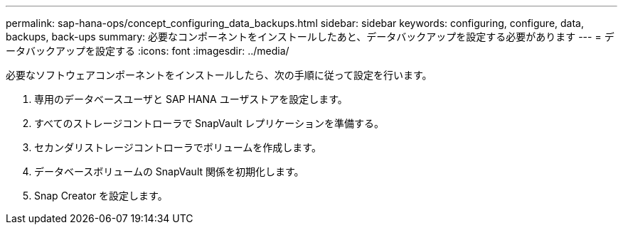 ---
permalink: sap-hana-ops/concept_configuring_data_backups.html 
sidebar: sidebar 
keywords: configuring, configure, data, backups, back-ups 
summary: 必要なコンポーネントをインストールしたあと、データバックアップを設定する必要があります 
---
= データバックアップを設定する
:icons: font
:imagesdir: ../media/


必要なソフトウェアコンポーネントをインストールしたら、次の手順に従って設定を行います。

. 専用のデータベースユーザと SAP HANA ユーザストアを設定します。
. すべてのストレージコントローラで SnapVault レプリケーションを準備する。
. セカンダリストレージコントローラでボリュームを作成します。
. データベースボリュームの SnapVault 関係を初期化します。
. Snap Creator を設定します。

